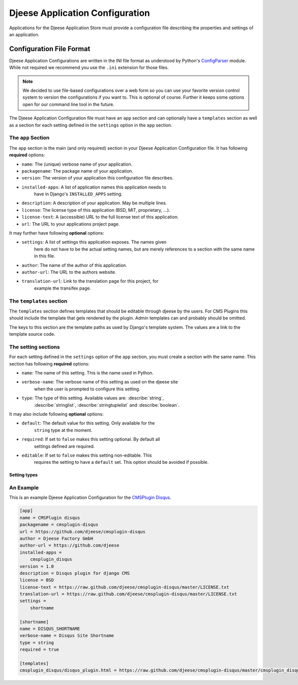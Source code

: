 ################################
Djeese Application Configuration
################################

Applications for the Djeese Application Store must provide a configuration file
describing the properties and settings of an application.


*************************
Configuration File Format
*************************

Djeese Application Configurations are written in the INI file format as
understood by Python's `ConfigParser`_ module. While not required we recommend
you use the ``.ini`` extension for those files.

.. note::

    We decided to use file-based configurations over a web form so you can use
    your favorite version control system to version the configurations if you
    want to. This is optional of course. Further it keeps some options open for
    our command line tool in the future.


The Djeese Application Configuration file must have an ``app`` section and can
optionally have a ``templates`` section as well as a section for each setting
defined in the ``settings`` option in the ``app`` section.


The ``app`` Section
===================

The ``app`` section is the main (and only required) section in your Djeese
Application Configuration file. It has following **required** options:

* ``name``: The (unique) verbose name of your application.
* ``packagename``: The package name of your application.
* ``version``: The version of your application this configuration file describes.
* ``installed-apps``: A list of application names this application needs to
                      have in Django's ``INSTALLED_APPS`` setting.
* ``description``: A description of your application. May be multiple lines.
* ``license``: The license type of this application (BSD, MIT, proprietary, ...).
* ``license-text``: A (accessible) URL to the full license text of this application.
* ``url``: The URL to your applications project page.


It may further have following **optional** options:

* ``settings``: A list of settings this application exposes. The names given
                here do not have to be the actual setting names, but are merely
                references to a section with the same name in this file.
* ``author``: The name of the author of this application.
* ``author-url``: The URL to the authors website.
* ``translation-url``: Link to the translation page for this project, for
                       example the transifex page.


The ``templates`` section
=========================

The ``templates`` section defines templates that should be editable through
djeese by the users. For CMS Plugins this should include the template that gets
rendered by the plugin. Admin templates can and probably should be omitted.

The keys to this section are the template paths as used by Django's template
system. The values are a link to the template source code.


The setting sections
====================

For each setting defined in the ``settings`` option of the ``app`` section, you
must create a section with the same name. This section has following
**required** options:

* ``name``: The name of this setting. This is the name used in Python.
* ``verbose-name``: The verbose name of this setting as used on the djeese site
                    when the user is prompted to configure this setting.
* ``type``: The type of this setting. Available values are: :describe:`string`,
            :describe:`stringlist`, :describe:`stringtuplelist` and
            :describe:`boolean`. 

It may also include following **optional** options:

* ``default``: The default value for this setting. Only available for the
               ``string`` type at the moment.
* ``required``: If set to ``false`` makes this setting optional. By default all
                settings defined are required.
* ``editable``: If set to ``false`` makes this setting non-editable. This
                requires the setting to have a ``default`` set. This option
                should be avoided if possible. 

.. _setting-types:

Setting types
-------------

.. describe:: string

    A simple string. For example ``"hello world"``.

.. describe:: stringlist

    A list of strings. For example ``['hello', 'world']``.

.. describe:: stringtuplelist

    A list of tuples of strings. For example ``[('en', 'English')]``.

.. describe:: boolean

    A boolean flag (``True`` or ``False``).


An Example
==========

This is an example Djeese Application Configuration for the `CMSPlugin Disqus`_.

.. code-block:: ini

    [app]
    name = CMSPlugin disqus
    packagename = cmsplugin-disqus
    url = https://github.com/djeese/cmsplugin-disqus
    author = Djeese Factory GmbH
    author-url = https://github.com/djeese
    installed-apps = 
        cmsplugin_disqus
    version = 1.0
    description = Disqus plugin for django CMS
    license = BSD
    license-text = https://raw.github.com/djeese/cmsplugin-disqus/master/LICENSE.txt
    translation-url = https://raw.github.com/djeese/cmsplugin-disqus/master/LICENSE.txt
    settings = 
        shortname
    
    [shortname]
    name = DISQUS_SHORTNAME
    verbose-name = Disqus Site Shortname
    type = string
    required = true
    
    [templates]
    cmsplugin_disqus/disqus_plugin.html = https://raw.github.com/djeese/cmsplugin-disqus/master/cmsplugin_disqus/templates/cmsplugin_disqus/disqus_plugin.html


.. _ConfigParser: http://docs.python.org/library/configparser.html
.. _CMSPlugin Disqus: https://github.com/djeese/cmsplugin-disqus
